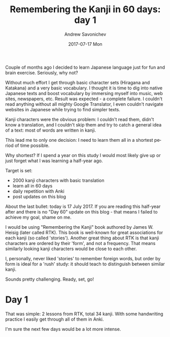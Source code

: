#+TITLE:       Remembering the Kanji in 60 days: day 1
#+AUTHOR:      Andrew Savonichev
#+EMAIL:       asavonic@desktop
#+DATE:        2017-07-17 Mon
#+URI:         /blog/%y/%m/%d/remembering-the-kanji-in-60-days-day-1
#+KEYWORDS:    kanji, rtk, japanese
#+TAGS:        kanji, rtk, japanese
#+LANGUAGE:    en
#+OPTIONS:     H:3 num:nil toc:nil \n:nil ::t |:t ^:nil -:nil f:t *:t <:t
#+DESCRIPTION: Problem statement, motivation and day #1 study log.

Couple of months ago I decided to learn Japanese language just for fun
and brain exercise. Seriously, why not?

Without much effort I get through basic character sets (Hiragana and
Katakana) and a very basic vocabulary. I thought it is time to dig
into native Japanese texts and boost vocabulary by immersing myself
into music, web sites, newspapers, etc. Result was expected - a
complete failure. I couldn't read anything without all mighty Google
Translator, I even couldn't navigate websites in Japanese while trying
to find simpler texts.

Kanji characters were the obvious problem: I couldn't read them,
didn't know a translation, and I couldn't skip them and try to catch a
general idea of a text: most of words are written in kanji.

This lead me to only one decision: I need to learn them all in a
shortest period of time possible.

Why shortest? If I spend a year on this study I would most likely give
up or just forget what I was learning a half-year ago.

Target is set:
  - 2000 kanji characters with basic translation
  - learn all in 60 days
  - daily repetition with Anki
  - post updates on this blog

About the last bullet: today is 17 July 2017. If you are reading this
half-year after and there is no "Day 60" update on this blog - that
means I failed to achieve my goal, shame on me.

I would be using "Remembering the Kanji" book authored by James
W. Heisig (later called RTK). This book is well-known for great
associations for each kanji (so called 'stories'). Another great thing
about RTK is that kanji characters are ordered by their 'form', and
not a frequency. That means similarly looking kanji characters would
be close to each other.

I, personally, never liked 'stories' to remember foreign words, but
order by form is ideal for a 'rush' study: it should teach to
distinguish between similar kanji.

Sounds pretty challenging.
Ready, set, go!

* Day 1
That was simple: 2 lessons from RTK, total 34 kanji. With some
handwriting practice I easily get through all of them in Anki.

I'm sure the next few days would be a lot more intense.
